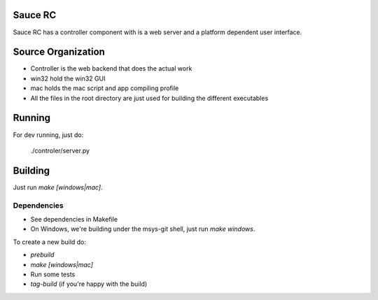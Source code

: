 Sauce RC
========

Sauce RC has a controller component with is a web server and a platform
dependent user interface.

Source Organization
===================

* Controller is the web backend that does the actual work
* win32 hold the win32 GUI
* mac holds the mac script and app compiling profile
* All the files in the root directory are just used for building the different executables

Running
=======
For dev running, just do:

  ./controler/server.py

Building
========
Just run `make [windows|mac]`.

Dependencies
------------

* See dependencies in Makefile
* On Windows, we're building under the msys-git shell, just run `make windows`.

To create a new build do:

* `prebuild`
* `make [windows|mac]`
* Run some tests
* `tag-build` (if you're happy with the build)

.. comment: vim:spell
